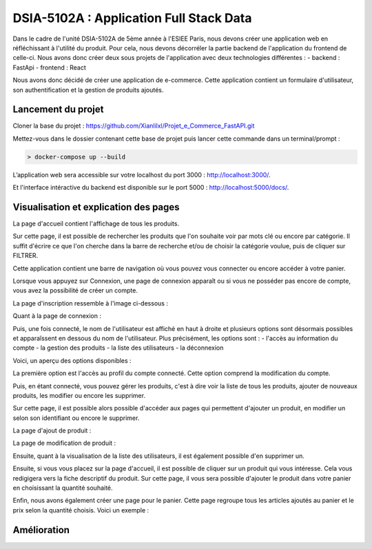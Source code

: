 
DSIA-5102A : Application Full Stack Data
==========================================

Dans le cadre de l'unité DSIA-5102A de 5ème année à l'ESIEE Paris, nous devons créer une application web en réfléchissant à l'utilité du produit.
Pour cela, nous devons décorréler la partie backend de l'application du frontend de celle-ci. Nous avons donc créer deux sous projets de l'application avec deux technologies différentes : 
- backend : FastApi
- frontend : React

Nous avons donc décidé de créer une application de e-commerce. 
Cette application contient un formulaire d'utilisateur, son authentification et la gestion de produits ajoutés.

Lancement du projet
-------------------

Cloner la base du projet : https://github.com/Xianlilxl/Projet_e_Commerce_FastAPI.git

Mettez-vous dans le dossier contenant cette base de projet puis lancer cette commande dans un terminal/prompt :   

.. code-block:: bash

  > docker-compose up --build

L’application web sera accessible sur votre localhost du port 3000 : http://localhost:3000/.

Et l'interface intéractive du backend est disponible sur le port 5000 : http://localhost:5000/docs/.

Visualisation et explication des pages
--------------------------------------

La page d'accueil contient l'affichage de tous les produits.

.. image:: ./images/home.JPG
   :width: 500
Sur cette page, il est possible de rechercher les produits que l'on souhaite voir par mots clé ou encore par catégorie. Il suffit d'écrire ce que l'on cherche dans la barre de recherche et/ou de choisir la catégorie voulue, puis de cliquer sur FILTRER.

Cette application contient une barre de navigation où vous pouvez vous connecter ou encore accéder à votre panier.

Lorsque vous appuyez sur Connexion, une page de connexion apparaît ou si vous ne posséder pas encore de compte, vous avez la possibilité de créer un compte.

La page d'inscription ressemble à l'image ci-dessous : 

.. image:: ./images/inscription.JPG 
   :width: 600

Quant à la page de connexion : 

.. image:: ./images/login.JPG
   :width: 600
   
Puis, une fois connecté, le nom de l'utilisateur est affiché en haut à droite et plusieurs options sont désormais possibles et apparaîssent en dessous du nom de l'utilisateur.
Plus précisément, les options sont : 
- l'accès au information du compte
- la gestion des produits
- la liste des utilisateurs
- la déconnexion

Voici, un aperçu des options disponibles :

.. image:: ./images/compte.png
   :width: 600

La première option est l'accès au profil du compte connecté. Cette option comprend la modification du compte. 

.. image:: ./images/profile.JPG
   :width: 600
   
Puis, en étant connecté, vous pouvez gérer les produits, c'est à dire voir la liste de tous les produits, ajouter de nouveaux produits, les modifier ou encore les supprimer.

.. image:: ./images/liste_produit.JPG
   :width: 600
   
Sur cette page, il est possible alors possible d'accéder aux pages qui permettent d'ajouter un produit, en modifier un selon son identifiant ou encore le supprimer.

La page d'ajout de produit :

.. image:: ./images/ajout_produit.JPG
   :width: 600
   
La page de modification de produit : 

.. image:: ./images/modif_produit.JPG
   :width: 600
   
Ensuite, quant à la visualisation de la liste des utilisateurs, il est également possible d'en supprimer un. 

.. image:: ./images/list_user.JPG
   :width: 600
   
Ensuite, si vous vous placez sur la page d'accueil, il est possible de cliquer sur un produit qui vous intéresse. Cela vous redigigera vers la fiche descriptif du produit. Sur cette page, il vous sera possible d'ajouter le produit dans votre panier en choisissant la quantité souhaité.

.. image:: ./images/produit.JPG
   :width: 600
   
Enfin, nous avons également créer une page pour le panier. Cette page regroupe tous les articles ajoutés au panier et le prix selon la quantité choisis.
Voici un exemple : 

.. image:: ./images/panier.JPG
   :width: 600
     
   
Amélioration
------------  
